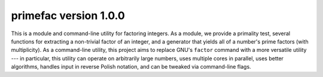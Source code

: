 primefac version 1.0.0
===================

This is a module and command-line utility for factoring integers.  As a module, we provide a primality test, several functions for extracting a non-trivial factor of an integer, and a generator that yields all of a number's prime factors (with multiplicity).  As a command-line utility, this project aims to replace GNU's ``factor`` command with a more versatile utility --- in particular, this utility can operate on arbitrarily large numbers, uses multiple cores in parallel, uses better algorithms, handles input in reverse Polish notation, and can be tweaked via command-line flags.